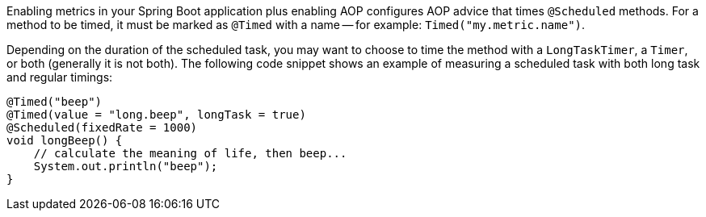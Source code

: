 Enabling metrics in your Spring Boot application plus enabling AOP configures AOP advice that times `@Scheduled` methods. For a method to be timed, it must be marked as `@Timed` with a name -- for example: `Timed("my.metric.name")`.

Depending on the duration of the scheduled task, you may want to choose to time the method with a `LongTaskTimer`, a `Timer`, or both (generally it is not both). The following code snippet shows an example of measuring a scheduled task with both long task and regular timings:

[source,java]
----
@Timed("beep")
@Timed(value = "long.beep", longTask = true)
@Scheduled(fixedRate = 1000)
void longBeep() {
    // calculate the meaning of life, then beep...
    System.out.println("beep");
}
----
